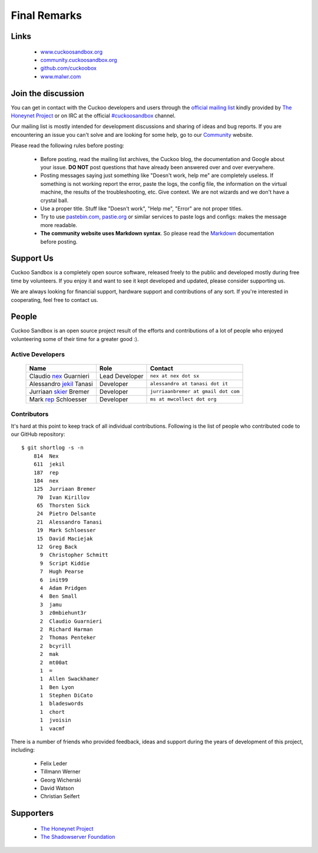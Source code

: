 =============
Final Remarks
=============

Links
=====

    * `www.cuckoosandbox.org`_
    * `community.cuckoosandbox.org`_
    * `github.com/cuckoobox`_
    * `www.malwr.com`_

.. _`www.cuckoosandbox.org`: http://www.cuckoosandbox.org
.. _`community.cuckoosandbox.org`: http://community.cuckoosandbox.org
.. _`github.com/cuckoobox`: http://github.com/cuckoobox
.. _`www.malwr.com`: http://www.malwr.com

.. _join_the_discussion:

Join the discussion
===================

You can get in contact with the Cuckoo developers and users through the `official
mailing list`_ kindly provided by `The Honeynet Project`_ or on IRC at the
official `#cuckoosandbox`_ channel.

Our mailing list is mostly intended for development discussions and sharing
of ideas and bug reports.
If you are encountering an issue you can't solve and are looking for some help,
go to our `Community`_ website.

Please read the following rules before posting:

 * Before posting, read the mailing list archives, the Cuckoo blog,
   the documentation and Google about your issue. **DO NOT** post questions that
   have already been answered over and over everywhere.
 * Posting messages saying just something like "Doesn't work, help me" are completely
   useless. If something is not working report the error, paste the logs,
   the config file, the information on the virtual machine, the
   results of the troubleshooting, etc. Give context. We are not wizards and we
   don't have a crystal ball.
 * Use a proper title. Stuff like "Doesn't work", "Help me", "Error" are not
   proper titles.
 * Try to use `pastebin.com`_, `pastie.org`_ or similar services to paste
   logs and configs: makes the message more readable.
 * **The community website uses Markdown syntax**. So please read the `Markdown`_
   documentation before posting.

.. _`pastebin.com`: http://pastebin.com/
.. _`pastie.org`: http://pastie.org/
.. _`official mailing list`: https://public.honeynet.org/mailman/listinfo/cuckoo
.. _`#cuckoosandbox`: irc://irc.freenode.net/cuckoosandbox
.. _`Markdown`: http://daringfireball.net/projects/markdown/syntax
.. _`Community`: http://community.cuckoosandbox.org

Support Us
==========

Cuckoo Sandbox is a completely open source software, released freely to the public
and developed mostly during free time by volunteers. If you enjoy it and want to
see it kept developed and updated, please consider supporting us.

We are always looking for financial support, hardware support and contributions of
any sort. If you're interested in cooperating, feel free to contact us.

People
======

Cuckoo Sandbox is an open source project result of the efforts and contributions
of a lot of people who enjoyed volunteering some of their time for a greater
good :).

Active Developers
-----------------

    +------------------------------+--------------------+-------------------------------------+
    | Name                         | Role               | Contact                             |
    +==============================+====================+=====================================+
    | Claudio `nex`_ Guarnieri     | Lead Developer     | ``nex at nex dot sx``               |
    +------------------------------+--------------------+-------------------------------------+
    | Alessandro `jekil`_ Tanasi   | Developer          | ``alessandro at tanasi dot it``     |
    +------------------------------+--------------------+-------------------------------------+
    | Jurriaan `skier`_ Bremer     | Developer          | ``jurriaanbremer at gmail dot com`` |
    +------------------------------+--------------------+-------------------------------------+
    | Mark `rep`_ Schloesser       | Developer          | ``ms at mwcollect dot org``         |
    +------------------------------+--------------------+-------------------------------------+

Contributors
------------

It's hard at this point to keep track of all individual contributions.
Following is the list of people who contributed code to our GitHub repository::

    $ git shortlog -s -n
        814  Nex
        611  jekil
        187  rep
        184  nex
        125  Jurriaan Bremer
         70  Ivan Kirillov
         65  Thorsten Sick
         24  Pietro Delsante
         21  Alessandro Tanasi
         19  Mark Schloesser
         15  David Maciejak
         12  Greg Back
          9  Christopher Schmitt
          9  Script Kiddie
          7  Hugh Pearse
          6  init99
          4  Adam Pridgen
          4  Ben Small
          3  jamu
          3  z0mbiehunt3r
          2  Claudio Guarnieri
          2  Richard Harman
          2  Thomas Penteker
          2  bcyrill
          2  mak
          2  mt00at
          1  =
          1  Allen Swackhamer
          1  Ben Lyon
          1  Stephen DiCato
          1  bladeswords
          1  chort
          1  jvoisin
          1  vacmf

There is a number of friends who provided feedback, ideas and support during the years
of development of this project, including:

    * Felix Leder
    * Tillmann Werner
    * Georg Wicherski
    * David Watson
    * Christian Seifert

Supporters
==========

    * `The Honeynet Project`_
    * `The Shadowserver Foundation`_

.. _`nex`: https://twitter.com/botherder
.. _`jekil`: https://twitter.com/jekil
.. _`skier`: https://twitter.com/skier_t
.. _`rep`: https://twitter.com/repmovsb
.. _`The Honeynet Project`: http://www.honeynet.org
.. _`The Shadowserver Foundation`: http://www.shadowserver.org
